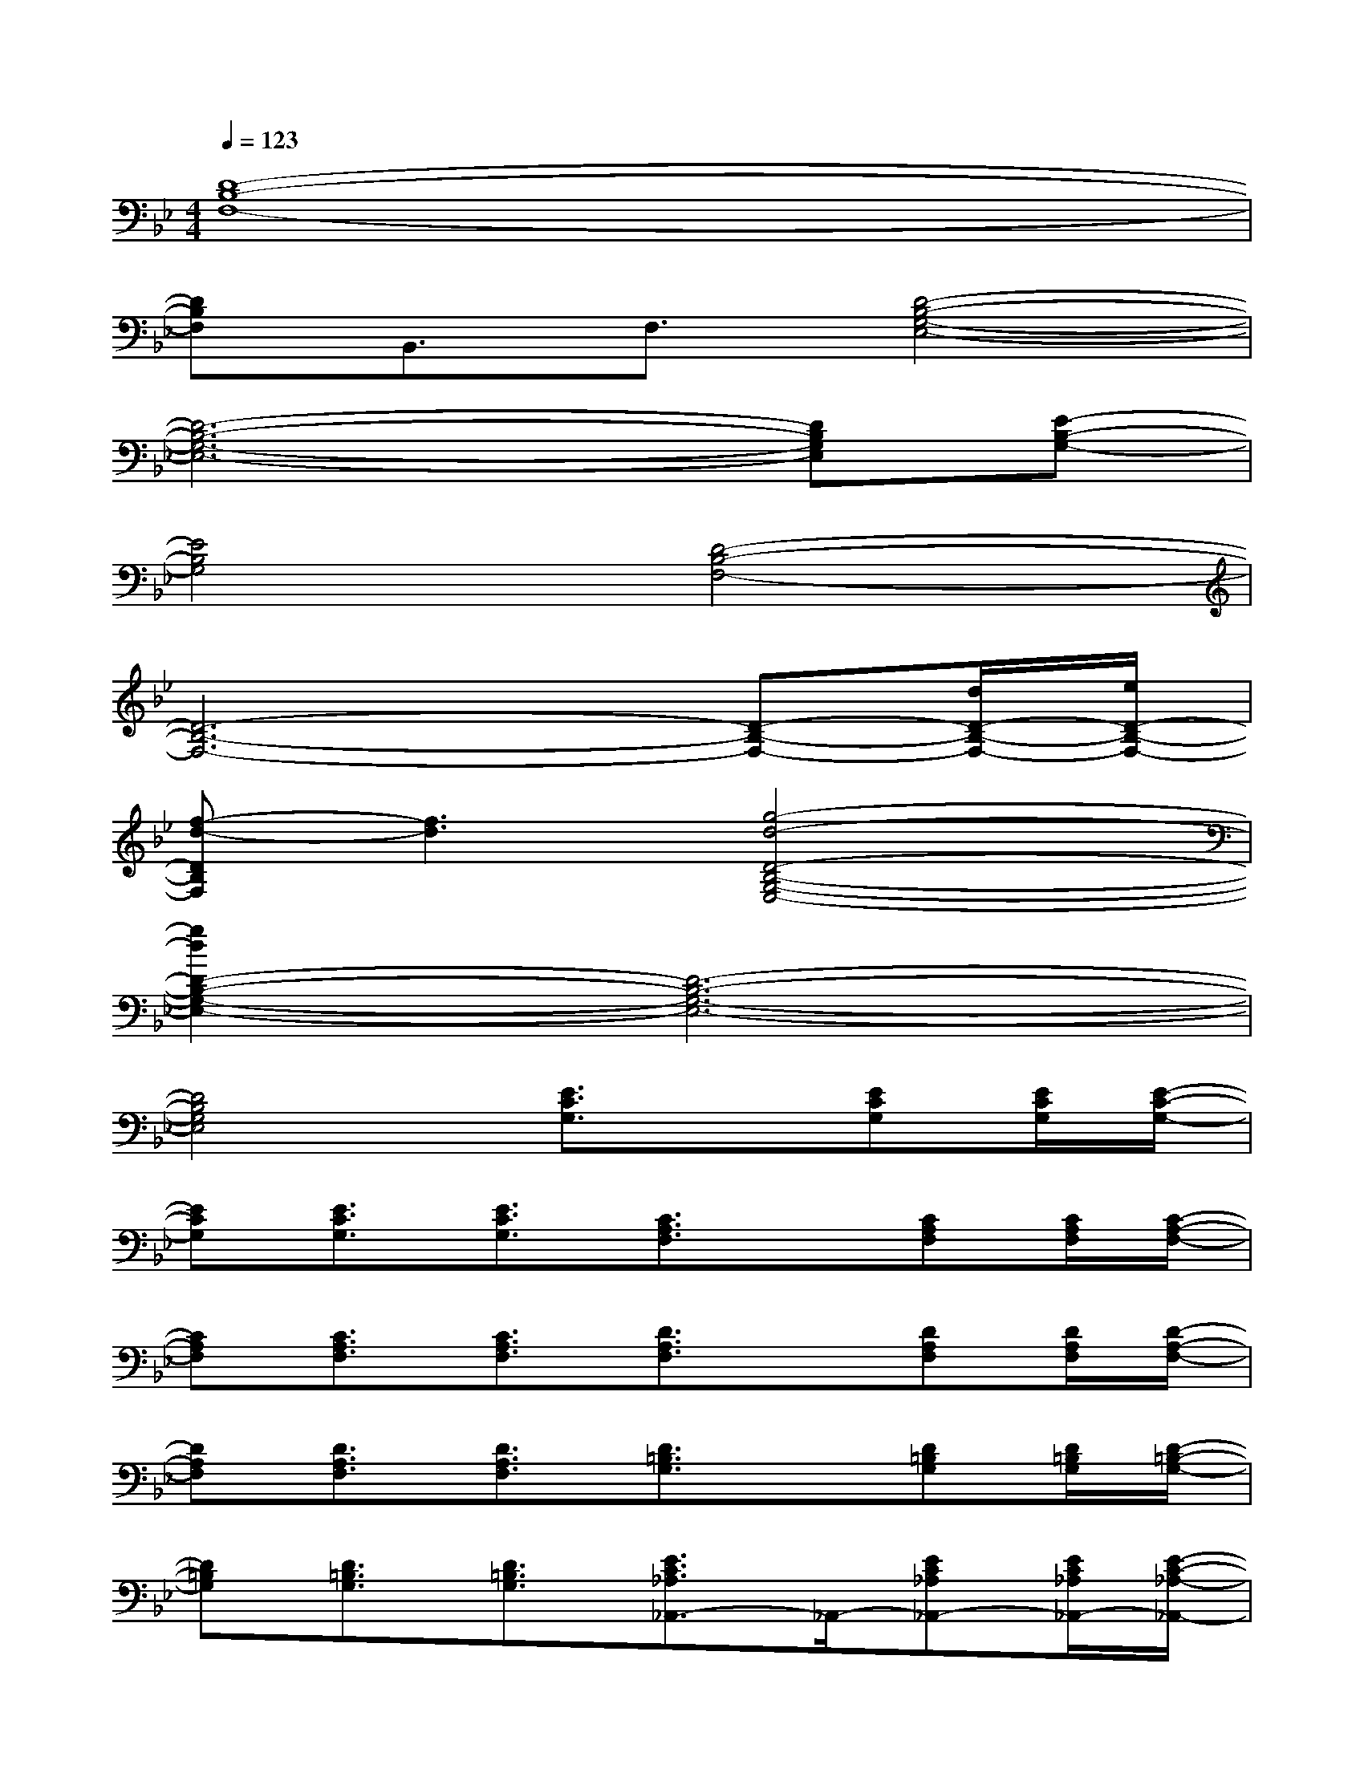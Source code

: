 X:1
T:
M:4/4
L:1/8
Q:1/4=123
K:Bb%2flats
V:1
[D8-B,8-F,8-]|
[DB,F,]B,,3/2F,3/2[D4-B,4-G,4-E,4-]|
[D6-B,6-G,6-E,6-][DB,G,E,][E-B,-G,-]|
[E4B,4G,4][D4-B,4-F,4-]|
[D6-B,6-F,6-][D-B,-F,-][d/2D/2-B,/2-F,/2-][e/2D/2-B,/2-F,/2-]|
[f-d-DB,F,][f3d3][g4-d4-D4-B,4-G,4-E,4-]|
[g2d2D2-B,2-G,2-E,2-][D6-B,6-G,6-E,6-]|
[D4B,4G,4E,4][E3/2C3/2G,3/2]x/2[ECG,][E/2C/2G,/2][E/2-C/2-G,/2-]|
[ECG,][E3/2C3/2G,3/2][E3/2C3/2G,3/2][C3/2A,3/2F,3/2]x/2[CA,F,][C/2A,/2F,/2][C/2-A,/2-F,/2-]|
[CA,F,][C3/2A,3/2F,3/2][C3/2A,3/2F,3/2][D3/2A,3/2F,3/2]x/2[DA,F,][D/2A,/2F,/2][D/2-A,/2-F,/2-]|
[DA,F,][D3/2A,3/2F,3/2][D3/2A,3/2F,3/2][D3/2=B,3/2G,3/2]x/2[D=B,G,][D/2=B,/2G,/2][D/2-=B,/2-G,/2-]|
[D=B,G,][D3/2=B,3/2G,3/2][D3/2=B,3/2G,3/2][E3/2C3/2_A,3/2_A,,3/2-]_A,,/2-[EC_A,_A,,-][E/2C/2_A,/2_A,,/2-][E/2-C/2-_A,/2-_A,,/2-]|
[EC_A,_A,,-][E3/2C3/2_A,3/2_A,,3/2-][E3/2C3/2_A,3/2_A,,3/2][E3/2C3/2G,3/2G,,3/2-]G,,/2-[ECG,G,,-][E/2C/2G,/2G,,/2][E/2-C/2-_G,/2-]|
[EC_G,_G,,-][E3/2C3/2_G,3/2_G,,3/2-][E3/2C3/2_G,3/2_G,,3/2][E3/2_B,3/2F,3/2F,,3/2-]F,,/2-[EB,F,F,,-][E/2B,/2F,/2F,,/2-][D/2-B,/2-F,/2-F,,/2-]|
[DB,F,F,,-][D3/2B,3/2F,3/2F,,3/2-][D3/2B,3/2F,3/2F,,3/2][D3/2B,3/2=G,3/2G,,3/2-]G,,/2-[DB,G,G,,-][D/2B,/2G,/2G,,/2-][D/2-B,/2-G,/2-G,,/2-]|
[DB,G,G,,-][D3/2B,3/2G,3/2G,,3/2-][D3/2B,3/2G,3/2G,,3/2][E3/2C3/2_A,3/2_A,,3/2-]_A,,/2-[EC_A,_A,,-][E/2C/2_A,/2_A,,/2-][E/2-C/2-_A,/2-_A,,/2-]
